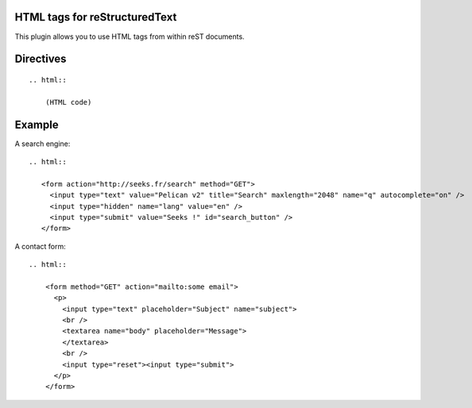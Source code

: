 HTML tags for reStructuredText
------------------------------

This plugin allows you to use HTML tags from within reST documents. 


Directives
----------


::

    .. html::

        (HTML code)


Example
-------

A search engine::

    .. html::

       <form action="http://seeks.fr/search" method="GET">
         <input type="text" value="Pelican v2" title="Search" maxlength="2048" name="q" autocomplete="on" />
         <input type="hidden" name="lang" value="en" />
         <input type="submit" value="Seeks !" id="search_button" />
       </form>


A contact form::

    .. html::

        <form method="GET" action="mailto:some email">
          <p>
            <input type="text" placeholder="Subject" name="subject">
            <br />
            <textarea name="body" placeholder="Message">
            </textarea>
            <br />
            <input type="reset"><input type="submit">
          </p>
        </form>

